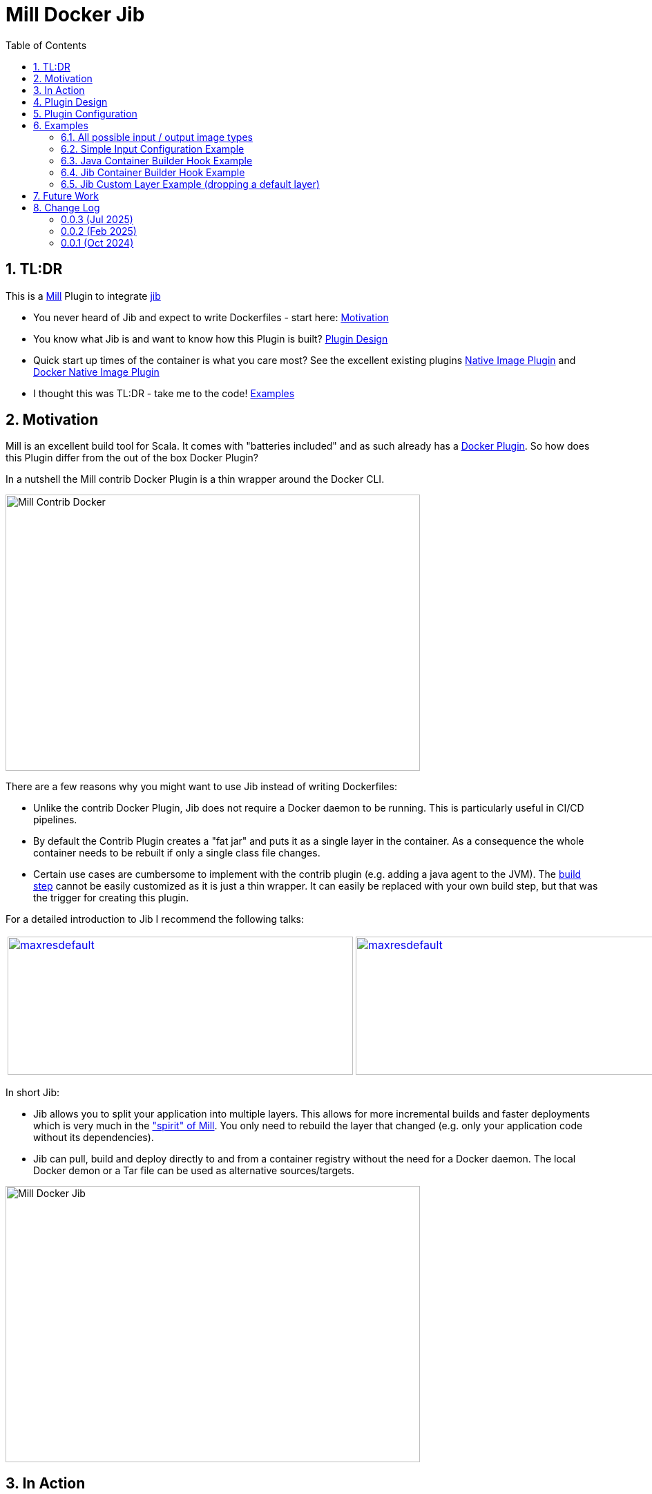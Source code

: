 = Mill Docker Jib
:sectnums:
:toc:

== TL:DR 

This is a link:https://mill-build.org/[Mill] Plugin to integrate link:https://github.com/GoogleContainerTools/jib[jib]

* You never heard of Jib and expect to write Dockerfiles - start here: xref:#motivation[Motivation]
* You know what Jib is and want to know how this Plugin is built? xref:#plugin-design[Plugin Design]
* Quick start up times of the container is what you care most? See the excellent existing plugins link:https://mill-build.org/mill/0.12.1/extending/thirdparty-plugins.html#_native_image[Native Image Plugin] and https://mill-build.org/mill/0.12.1/extending/thirdparty-plugins.html#_docker_native_image_packager[Docker Native Image Plugin] 
* I thought this was TL:DR - take me to the code! xref:examples[Examples]

== Motivation

Mill is an excellent build tool for Scala. It comes with "batteries included" and as such already has a link:https://mill-build.org/mill/0.11.12/contrib/docker.html[Docker Plugin].
So how does this Plugin differ from the out of the box Docker Plugin? 

In a nutshell the Mill contrib Docker Plugin is a thin wrapper around the Docker CLI.


image::images/milldocker.png[Mill Contrib Docker, 600, 400]


There are a few reasons why you might want to use Jib instead of writing Dockerfiles:

* Unlike the contrib Docker Plugin, Jib does not require a Docker daemon to be running. This is particularly useful in CI/CD pipelines. 
* By default the Contrib Plugin creates a "fat jar" and puts it as a single layer in the container. As a consequence the whole container needs to be rebuilt if only a single class file changes. 
* Certain use cases are cumbersome to implement with the contrib plugin (e.g. adding a java agent to the JVM). The link:https://github.com/com-lihaoyi/mill/blob/main/contrib/docker/src/mill/contrib/docker/DockerModule.scala[build step] cannot be easily customized as it is just a thin wrapper. It can easily be replaced with your own build step, but that was the trigger for creating this plugin.

For a detailed introduction to Jib I recommend the following talks:

[cols="2*"]
|===
a|
image:https://img.youtube.com/vi/H6gR_Cv4yWI/maxresdefault.jpg[link=https://www.youtube.com/watch?v=H6gR_Cv4yWI, 500, 200]
a|
image:https://img.youtube.com/vi/oXS1rS6v0I8/maxresdefault.jpg[link=https://www.youtube.com/watch?v=oXS1rS6v0I8, 500, 200]
|===


In short Jib:

* Jib allows you to split your application into multiple layers. This allows for more incremental builds and faster deployments which is very much in the link:https://mill-build.org/mill/0.11.12/Mill_Design_Principles.html["spirit" of Mill]. You only need to rebuild the layer that changed (e.g. only your application code without its dependencies).
* Jib can pull, build and deploy directly to and from a container registry without the need for a Docker daemon. The local Docker demon or a Tar file can be used as alternative sources/targets.

image::images//jibdocker.png[Mill Docker Jib, 600, 400]

== In Action

This is a terminal recording of the plugin in action - using the link:https://github.com/wagoodman/dive[dive] tool it compares the images created by the contrib Docker Plugin on the left and the Jib Plugin on the right.
The example uses link:https://github.com/LaurenceWarne/libro-finito[libro-finito]. It serves as a case study.
As you can see the Jib Plugin separates the major size contributors into separate layers. This allows for more incremental builds and faster deployments.

image::images//libro_finito.gif[https://github.com/LaurenceWarne/libro-finito, 800, 800]

== Plugin Design 

In terms of execution the next graph shows the high level flow of the plugin
The source Image is pulled and used as Base Layer. 
The artifacts from various JavaModule tasks are used to fill the other layers. 
The layers are used as input for a link:http://www.javadoc.io/page/com.google.cloud.tools/jib-core/latest/com/google/cloud/tools/jib/api/JavaContainerBuilder.html[Java Container Builder].

The user can override the two methods getJavaBuilder, getJibBuilder to customize the behaviour as much as needed.
(Marked in the graph as hooks - but in the current version of the code they are simple overrides as shown in the examples)
The first one in ideal if the default Jib Java Container Builder is sufficient and only minor modifications are needed.
The second one is more powerful as it allows to fully replace the default Jib Java Container Builder with a custom one.

Finally the container is built using the user provided container parameters and pushed to the according target image format (Container Registry, Docker Daemon, Tarball).


image::images/plugin_flow.svg[Plugin Flow,800, 400]


== Plugin Configuration

[cols="1,1,1,1", options="header"]
|===
|Parameter |Type |Description |Required

|sourceImage
|com.ofenbeck.mill.docker.JibSourceImage
|Source image for the container. Examples of all possible source image types can be found link:mill-docker/test/resources/examples-imagetypes[here].
|X

|targetImage
|com.ofenbeck.mill.docker.ImageReference
|Target image for the container. Examples of all possible target image types can be found link:mill-docker/test/resources/examples-imagetypes[here].
|X

|labels
|Map[String, String]
|Labels to add to the Docker image. This and most of the following settings can be found link:mill-docker/test/resources/examples-buildsettings[here].
|

|tags
|Seq[String]
|Tags to add to the Docker image.
|

|jvmOptions
|Seq[String]
|JVM runtime options for the container.
|

|exposedPorts
|Seq[Int]
|TCP ports the container will listen to at runtime.
|

|exposedUdpPorts
|Seq[Int]
|UDP ports the container will listen to at runtime.
|

|envVars
|Map[String, String]
|Environment variables for the container.
|

|user
|Option[String]
|User and group to run the container as.
|

|platforms
|Set[md.Platform]
|Target platforms for the container.
|

|internalImageFormat
|md.JibImageFormat
|Internal image format to use.
|

|entrypoint
|Seq[String]
|Entrypoint command for the container.
|

|jibProgramArgs
|Seq[String]
|Program arguments for the container.
|
|getJibBuilder
|Task[JibContainerBuilder] 
|Method to override to get/modify the JibContainerBuilder before building the container. See the example link:mill-docker/test/resources/examples-customjibbuild[here].
|

|getJavaBuilder
|Task[JavaContainerBuilder] 
|Method to override to get/modify the JavaContainerBuilder before building the container. See the example link:mill-docker/test/resources/examples-jvmagent[here].
|
|===


== Examples

All examples are at the same time integration tests and can be found in the link:mill-docker/test/resources[mill-docker/test/resources/] folder.
Be aware that the examples include the plugin through a test specific mechanism.

If you want to use the code outside replace accordingly.

=== All possible input / output image types 

See all possible input/output combinations link:mill-docker/test/resources/examples-imagetypes[here].

=== Simple Input Configuration Example

An example of standard settings you might wanna modify link:mill-docker/test/resources/examples-buildsettings[here]

=== Java Container Builder Hook Example

An example modifying the Java Container Builder link:mill-docker/test/resources/examples-jvmagent[here]

=== Jib Container Builder Hook Example

An example modifying the Jib Container Builder link:mill-docker/test/resources/examples-customjibbuild[here]

=== Jib Custom Layer Example (dropping a default layer)

An example modifying the Jib Container Builder link:mill-docker/test/resources/examples-customlayerbuild[here]

== Future Work

* Jlink support for smaller images 
* ~~Better support for multi module projects (right now the plugin treats them as upstream dependencies - which is not always what you want)~~
* Native Image use case investigation

== Change Log
:sectnums!:
=== 0.0.3 (Jul 2025)
* Expose all Jib layers via BuildSettings
* Improved multi-module classpath handling
* Inspired runClasspath default from Mill implementation

Contributors: link:https://github.com/jdsalchow[jdsalchow]

=== 0.0.2 (Feb 2025)
* Update jib-core to 0.27.2 for better cross-platform builds
* Simplified getJibContainerBuilder and DockerConfig
* Various grammar and formatting improvements

Contributors: link:https://github.com/nightscape[nightscape], link:https://github.com/sideeffffect[sideeffffect]

=== 0.0.1 (Oct 2024)
* Initial release
* Basic Jib integration for Mill
* Example configurations and documentation

